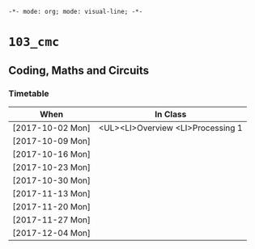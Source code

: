 ~-*- mode: org; mode: visual-line; -*-~
#+STARTUP: indent

* ~103_cmc~
** Coding, Maths and Circuits
*** Timetable

| When             | In Class     |
|------------------+--------------|
| [2017-10-02 Mon] | <UL><LI>Overview <LI>Processing 1 |
| [2017-10-09 Mon] |              |
| [2017-10-16 Mon] |              |
| [2017-10-23 Mon] |              |
| [2017-10-30 Mon] |              |
| [2017-11-13 Mon] |              |
| [2017-11-20 Mon] |              |
| [2017-11-27 Mon] |              |
| [2017-12-04 Mon] |              |
